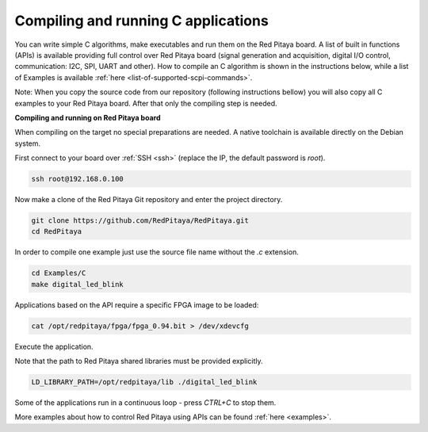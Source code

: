 ####################################
Compiling and running C applications
####################################

You can write simple C algorithms, make executables and run them on the Red Pitaya board. A list of
built in functions (APIs) is available providing full control over Red Pitaya board (signal generation and
acquisition, digital I/O control, communication: I2C, SPI, UART and other).
How to compile an C algorithm is shown in the instructions below, while a list of Examples is available
:ref:`here <list-of-supported-scpi-commands>`.

Note: When you copy the source code from our repository (following instructions bellow) you will also
copy all C examples to your Red Pitaya board. After that only the compiling step is needed.


**Compiling and running on Red Pitaya board**

When compiling on the target no special preparations are needed. A native toolchain is available directly on the
Debian system.

First connect to your board over :ref:`SSH <ssh>` (replace the IP, the default password is `root`).

.. code-block:: shell-session

    ssh root@192.168.0.100

Now make a clone of the Red Pitaya Git repository and enter the project directory.

.. code-block:: shell-session

    git clone https://github.com/RedPitaya/RedPitaya.git
    cd RedPitaya

In order to compile one example just use the source file name without the `.c` extension.

.. code-block:: shell-session

    cd Examples/C
    make digital_led_blink

Applications based on the API require a specific FPGA image to be loaded:

.. code-block:: shell-session

    cat /opt/redpitaya/fpga/fpga_0.94.bit > /dev/xdevcfg

Execute the application.

Note that the path to Red Pitaya shared libraries must be provided explicitly.
    
.. code-block:: shell-session
    
    LD_LIBRARY_PATH=/opt/redpitaya/lib ./digital_led_blink

Some of the applications run in a continuous loop - press `CTRL+C` to stop them.

More examples about how to control Red Pitaya using APIs can be found :ref:`here <examples>`.
    
